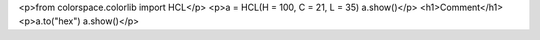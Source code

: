 <p>from colorspace.colorlib import HCL</p>
<p>a = HCL(H = 100, C = 21, L = 35)
a.show()</p>
<h1>Comment</h1>
<p>a.to("hex")
a.show()</p>